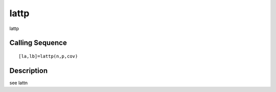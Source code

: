 


lattp
=====

lattp



Calling Sequence
~~~~~~~~~~~~~~~~


::

    [la,lb]=lattp(n,p,cov)




Description
~~~~~~~~~~~

see lattn



